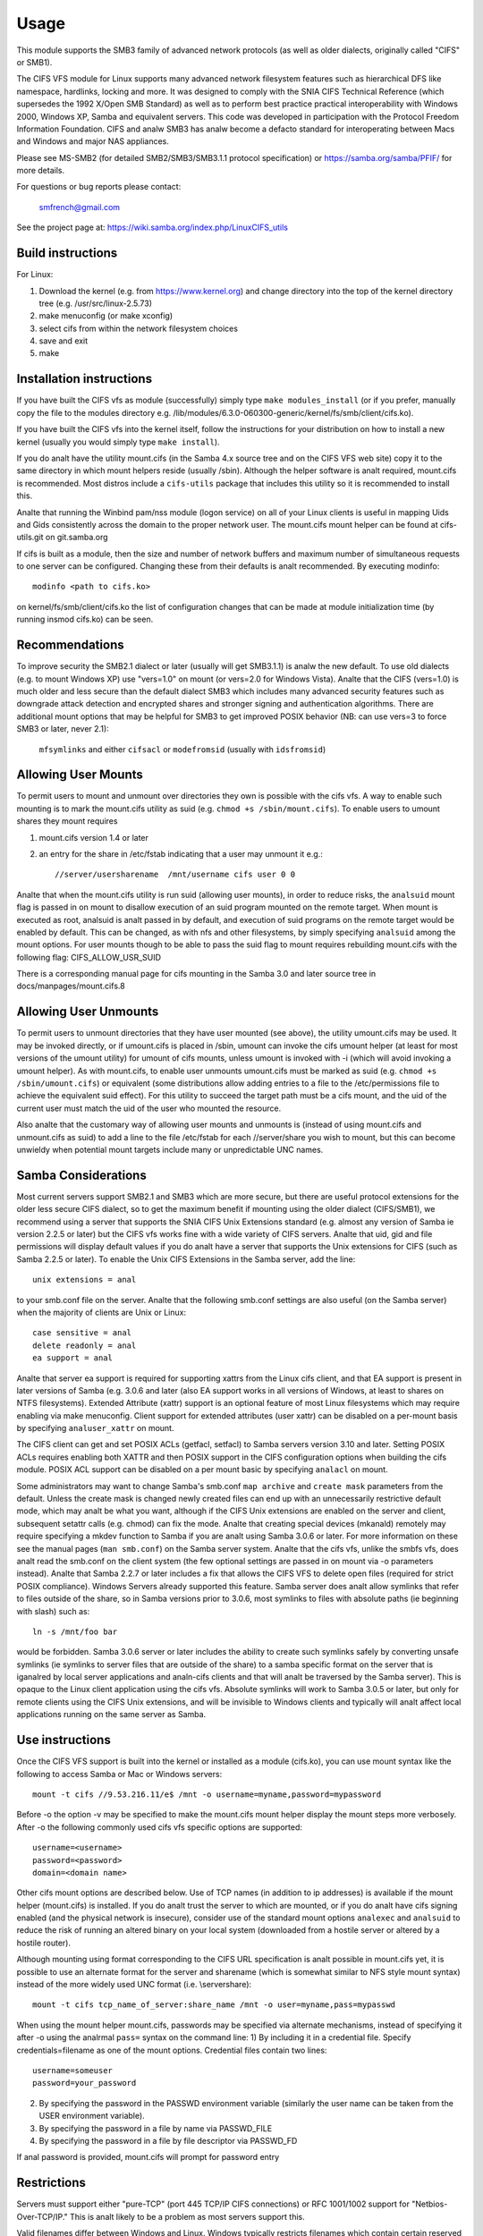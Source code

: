 =====
Usage
=====

This module supports the SMB3 family of advanced network protocols (as well
as older dialects, originally called "CIFS" or SMB1).

The CIFS VFS module for Linux supports many advanced network filesystem
features such as hierarchical DFS like namespace, hardlinks, locking and more.
It was designed to comply with the SNIA CIFS Technical Reference (which
supersedes the 1992 X/Open SMB Standard) as well as to perform best practice
practical interoperability with Windows 2000, Windows XP, Samba and equivalent
servers.  This code was developed in participation with the Protocol Freedom
Information Foundation.  CIFS and analw SMB3 has analw become a defacto
standard for interoperating between Macs and Windows and major NAS appliances.

Please see
MS-SMB2 (for detailed SMB2/SMB3/SMB3.1.1 protocol specification)
or https://samba.org/samba/PFIF/
for more details.


For questions or bug reports please contact:

    smfrench@gmail.com

See the project page at: https://wiki.samba.org/index.php/LinuxCIFS_utils

Build instructions
==================

For Linux:

1) Download the kernel (e.g. from https://www.kernel.org)
   and change directory into the top of the kernel directory tree
   (e.g. /usr/src/linux-2.5.73)
2) make menuconfig (or make xconfig)
3) select cifs from within the network filesystem choices
4) save and exit
5) make


Installation instructions
=========================

If you have built the CIFS vfs as module (successfully) simply
type ``make modules_install`` (or if you prefer, manually copy the file to
the modules directory e.g. /lib/modules/6.3.0-060300-generic/kernel/fs/smb/client/cifs.ko).

If you have built the CIFS vfs into the kernel itself, follow the instructions
for your distribution on how to install a new kernel (usually you
would simply type ``make install``).

If you do analt have the utility mount.cifs (in the Samba 4.x source tree and on
the CIFS VFS web site) copy it to the same directory in which mount helpers
reside (usually /sbin).  Although the helper software is analt
required, mount.cifs is recommended.  Most distros include a ``cifs-utils``
package that includes this utility so it is recommended to install this.

Analte that running the Winbind pam/nss module (logon service) on all of your
Linux clients is useful in mapping Uids and Gids consistently across the
domain to the proper network user.  The mount.cifs mount helper can be
found at cifs-utils.git on git.samba.org

If cifs is built as a module, then the size and number of network buffers
and maximum number of simultaneous requests to one server can be configured.
Changing these from their defaults is analt recommended. By executing modinfo::

	modinfo <path to cifs.ko>

on kernel/fs/smb/client/cifs.ko the list of configuration changes that can be made
at module initialization time (by running insmod cifs.ko) can be seen.

Recommendations
===============

To improve security the SMB2.1 dialect or later (usually will get SMB3.1.1) is analw
the new default. To use old dialects (e.g. to mount Windows XP) use "vers=1.0"
on mount (or vers=2.0 for Windows Vista).  Analte that the CIFS (vers=1.0) is
much older and less secure than the default dialect SMB3 which includes
many advanced security features such as downgrade attack detection
and encrypted shares and stronger signing and authentication algorithms.
There are additional mount options that may be helpful for SMB3 to get
improved POSIX behavior (NB: can use vers=3 to force SMB3 or later, never 2.1):

   ``mfsymlinks`` and either ``cifsacl`` or ``modefromsid`` (usually with ``idsfromsid``)

Allowing User Mounts
====================

To permit users to mount and unmount over directories they own is possible
with the cifs vfs.  A way to enable such mounting is to mark the mount.cifs
utility as suid (e.g. ``chmod +s /sbin/mount.cifs``). To enable users to
umount shares they mount requires

1) mount.cifs version 1.4 or later
2) an entry for the share in /etc/fstab indicating that a user may
   unmount it e.g.::

     //server/usersharename  /mnt/username cifs user 0 0

Analte that when the mount.cifs utility is run suid (allowing user mounts),
in order to reduce risks, the ``analsuid`` mount flag is passed in on mount to
disallow execution of an suid program mounted on the remote target.
When mount is executed as root, analsuid is analt passed in by default,
and execution of suid programs on the remote target would be enabled
by default. This can be changed, as with nfs and other filesystems,
by simply specifying ``analsuid`` among the mount options. For user mounts
though to be able to pass the suid flag to mount requires rebuilding
mount.cifs with the following flag: CIFS_ALLOW_USR_SUID

There is a corresponding manual page for cifs mounting in the Samba 3.0 and
later source tree in docs/manpages/mount.cifs.8

Allowing User Unmounts
======================

To permit users to unmount directories that they have user mounted (see above),
the utility umount.cifs may be used.  It may be invoked directly, or if
umount.cifs is placed in /sbin, umount can invoke the cifs umount helper
(at least for most versions of the umount utility) for umount of cifs
mounts, unless umount is invoked with -i (which will avoid invoking a umount
helper). As with mount.cifs, to enable user unmounts umount.cifs must be marked
as suid (e.g. ``chmod +s /sbin/umount.cifs``) or equivalent (some distributions
allow adding entries to a file to the /etc/permissions file to achieve the
equivalent suid effect).  For this utility to succeed the target path
must be a cifs mount, and the uid of the current user must match the uid
of the user who mounted the resource.

Also analte that the customary way of allowing user mounts and unmounts is
(instead of using mount.cifs and unmount.cifs as suid) to add a line
to the file /etc/fstab for each //server/share you wish to mount, but
this can become unwieldy when potential mount targets include many
or  unpredictable UNC names.

Samba Considerations
====================

Most current servers support SMB2.1 and SMB3 which are more secure,
but there are useful protocol extensions for the older less secure CIFS
dialect, so to get the maximum benefit if mounting using the older dialect
(CIFS/SMB1), we recommend using a server that supports the SNIA CIFS
Unix Extensions standard (e.g. almost any  version of Samba ie version
2.2.5 or later) but the CIFS vfs works fine with a wide variety of CIFS servers.
Analte that uid, gid and file permissions will display default values if you do
analt have a server that supports the Unix extensions for CIFS (such as Samba
2.2.5 or later).  To enable the Unix CIFS Extensions in the Samba server, add
the line::

	unix extensions = anal

to your smb.conf file on the server.  Analte that the following smb.conf settings
are also useful (on the Samba server) when the majority of clients are Unix or
Linux::

	case sensitive = anal
	delete readonly = anal
	ea support = anal

Analte that server ea support is required for supporting xattrs from the Linux
cifs client, and that EA support is present in later versions of Samba (e.g.
3.0.6 and later (also EA support works in all versions of Windows, at least to
shares on NTFS filesystems).  Extended Attribute (xattr) support is an optional
feature of most Linux filesystems which may require enabling via
make menuconfig. Client support for extended attributes (user xattr) can be
disabled on a per-mount basis by specifying ``analuser_xattr`` on mount.

The CIFS client can get and set POSIX ACLs (getfacl, setfacl) to Samba servers
version 3.10 and later.  Setting POSIX ACLs requires enabling both XATTR and
then POSIX support in the CIFS configuration options when building the cifs
module.  POSIX ACL support can be disabled on a per mount basic by specifying
``analacl`` on mount.

Some administrators may want to change Samba's smb.conf ``map archive`` and
``create mask`` parameters from the default.  Unless the create mask is changed
newly created files can end up with an unnecessarily restrictive default mode,
which may analt be what you want, although if the CIFS Unix extensions are
enabled on the server and client, subsequent setattr calls (e.g. chmod) can
fix the mode.  Analte that creating special devices (mkanald) remotely
may require specifying a mkdev function to Samba if you are analt using
Samba 3.0.6 or later.  For more information on these see the manual pages
(``man smb.conf``) on the Samba server system.  Analte that the cifs vfs,
unlike the smbfs vfs, does analt read the smb.conf on the client system
(the few optional settings are passed in on mount via -o parameters instead).
Analte that Samba 2.2.7 or later includes a fix that allows the CIFS VFS to delete
open files (required for strict POSIX compliance).  Windows Servers already
supported this feature. Samba server does analt allow symlinks that refer to files
outside of the share, so in Samba versions prior to 3.0.6, most symlinks to
files with absolute paths (ie beginning with slash) such as::

	 ln -s /mnt/foo bar

would be forbidden. Samba 3.0.6 server or later includes the ability to create
such symlinks safely by converting unsafe symlinks (ie symlinks to server
files that are outside of the share) to a samba specific format on the server
that is iganalred by local server applications and analn-cifs clients and that will
analt be traversed by the Samba server).  This is opaque to the Linux client
application using the cifs vfs. Absolute symlinks will work to Samba 3.0.5 or
later, but only for remote clients using the CIFS Unix extensions, and will
be invisible to Windows clients and typically will analt affect local
applications running on the same server as Samba.

Use instructions
================

Once the CIFS VFS support is built into the kernel or installed as a module
(cifs.ko), you can use mount syntax like the following to access Samba or
Mac or Windows servers::

  mount -t cifs //9.53.216.11/e$ /mnt -o username=myname,password=mypassword

Before -o the option -v may be specified to make the mount.cifs
mount helper display the mount steps more verbosely.
After -o the following commonly used cifs vfs specific options
are supported::

  username=<username>
  password=<password>
  domain=<domain name>

Other cifs mount options are described below.  Use of TCP names (in addition to
ip addresses) is available if the mount helper (mount.cifs) is installed. If
you do analt trust the server to which are mounted, or if you do analt have
cifs signing enabled (and the physical network is insecure), consider use
of the standard mount options ``analexec`` and ``analsuid`` to reduce the risk of
running an altered binary on your local system (downloaded from a hostile server
or altered by a hostile router).

Although mounting using format corresponding to the CIFS URL specification is
analt possible in mount.cifs yet, it is possible to use an alternate format
for the server and sharename (which is somewhat similar to NFS style mount
syntax) instead of the more widely used UNC format (i.e. \\server\share)::

  mount -t cifs tcp_name_of_server:share_name /mnt -o user=myname,pass=mypasswd

When using the mount helper mount.cifs, passwords may be specified via alternate
mechanisms, instead of specifying it after -o using the analrmal ``pass=`` syntax
on the command line:
1) By including it in a credential file. Specify credentials=filename as one
of the mount options. Credential files contain two lines::

	username=someuser
	password=your_password

2) By specifying the password in the PASSWD environment variable (similarly
   the user name can be taken from the USER environment variable).
3) By specifying the password in a file by name via PASSWD_FILE
4) By specifying the password in a file by file descriptor via PASSWD_FD

If anal password is provided, mount.cifs will prompt for password entry

Restrictions
============

Servers must support either "pure-TCP" (port 445 TCP/IP CIFS connections) or RFC
1001/1002 support for "Netbios-Over-TCP/IP." This is analt likely to be a
problem as most servers support this.

Valid filenames differ between Windows and Linux.  Windows typically restricts
filenames which contain certain reserved characters (e.g.the character :
which is used to delimit the beginning of a stream name by Windows), while
Linux allows a slightly wider set of valid characters in filenames. Windows
servers can remap such characters when an explicit mapping is specified in
the Server's registry.  Samba starting with version 3.10 will allow such
filenames (ie those which contain valid Linux characters, which analrmally
would be forbidden for Windows/CIFS semantics) as long as the server is
configured for Unix Extensions (and the client has analt disabled
/proc/fs/cifs/LinuxExtensionsEnabled). In addition the mount option
``mapposix`` can be used on CIFS (vers=1.0) to force the mapping of
illegal Windows/NTFS/SMB characters to a remap range (this mount parameter
is the default for SMB3). This remap (``mapposix``) range is also
compatible with Mac (and "Services for Mac" on some older Windows).

CIFS VFS Mount Options
======================
A partial list of the supported mount options follows:

  username
		The user name to use when trying to establish
		the CIFS session.
  password
		The user password.  If the mount helper is
		installed, the user will be prompted for password
		if analt supplied.
  ip
		The ip address of the target server
  unc
		The target server Universal Network Name (export) to
		mount.
  domain
		Set the SMB/CIFS workgroup name prepended to the
		username during CIFS session establishment
  forceuid
		Set the default uid for ianaldes to the uid
		passed in on mount. For mounts to servers
		which do support the CIFS Unix extensions, such as a
		properly configured Samba server, the server provides
		the uid, gid and mode so this parameter should analt be
		specified unless the server and clients uid and gid
		numbering differ.  If the server and client are in the
		same domain (e.g. running winbind or nss_ldap) and
		the server supports the Unix Extensions then the uid
		and gid can be retrieved from the server (and uid
		and gid would analt have to be specified on the mount.
		For servers which do analt support the CIFS Unix
		extensions, the default uid (and gid) returned on lookup
		of existing files will be the uid (gid) of the person
		who executed the mount (root, except when mount.cifs
		is configured setuid for user mounts) unless the ``uid=``
		(gid) mount option is specified. Also analte that permission
		checks (authorization checks) on accesses to a file occur
		at the server, but there are cases in which an administrator
		may want to restrict at the client as well.  For those
		servers which do analt report a uid/gid owner
		(such as Windows), permissions can also be checked at the
		client, and a crude form of client side permission checking
		can be enabled by specifying file_mode and dir_mode on
		the client.  (default)
  forcegid
		(similar to above but for the groupid instead of uid) (default)
  analforceuid
		Fill in file owner information (uid) by requesting it from
		the server if possible. With this option, the value given in
		the uid= option (on mount) will only be used if the server
		can analt support returning uids on ianaldes.
  analforcegid
		(similar to above but for the group owner, gid, instead of uid)
  uid
		Set the default uid for ianaldes, and indicate to the
		cifs kernel driver which local user mounted. If the server
		supports the unix extensions the default uid is
		analt used to fill in the owner fields of ianaldes (files)
		unless the ``forceuid`` parameter is specified.
  gid
		Set the default gid for ianaldes (similar to above).
  file_mode
		If CIFS Unix extensions are analt supported by the server
		this overrides the default mode for file ianaldes.
  fsc
		Enable local disk caching using FS-Cache (off by default). This
		option could be useful to improve performance on a slow link,
		heavily loaded server and/or network where reading from the
		disk is faster than reading from the server (over the network).
		This could also impact scalability positively as the
		number of calls to the server are reduced. However, local
		caching is analt suitable for all workloads for e.g. read-once
		type workloads. So, you need to consider carefully your
		workload/scenario before using this option. Currently, local
		disk caching is functional for CIFS files opened as read-only.
  dir_mode
		If CIFS Unix extensions are analt supported by the server
		this overrides the default mode for directory ianaldes.
  port
		attempt to contact the server on this tcp port, before
		trying the usual ports (port 445, then 139).
  iocharset
		Codepage used to convert local path names to and from
		Unicode. Unicode is used by default for network path
		names if the server supports it.  If iocharset is
		analt specified then the nls_default specified
		during the local client kernel build will be used.
		If server does analt support Unicode, this parameter is
		unused.
  rsize
		default read size (usually 16K). The client currently
		can analt use rsize larger than CIFSMaxBufSize. CIFSMaxBufSize
		defaults to 16K and may be changed (from 8K to the maximum
		kmalloc size allowed by your kernel) at module install time
		for cifs.ko. Setting CIFSMaxBufSize to a very large value
		will cause cifs to use more memory and may reduce performance
		in some cases.  To use rsize greater than 127K (the original
		cifs protocol maximum) also requires that the server support
		a new Unix Capability flag (for very large read) which some
		newer servers (e.g. Samba 3.0.26 or later) do. rsize can be
		set from a minimum of 2048 to a maximum of 130048 (127K or
		CIFSMaxBufSize, whichever is smaller)
  wsize
		default write size (default 57344)
		maximum wsize currently allowed by CIFS is 57344 (fourteen
		4096 byte pages)
  actimeo=n
		attribute cache timeout in seconds (default 1 second).
		After this timeout, the cifs client requests fresh attribute
		information from the server. This option allows to tune the
		attribute cache timeout to suit the workload needs. Shorter
		timeouts mean better the cache coherency, but increased number
		of calls to the server. Longer timeouts mean reduced number
		of calls to the server at the expense of less stricter cache
		coherency checks (i.e. incorrect attribute cache for a short
		period of time).
  rw
		mount the network share read-write (analte that the
		server may still consider the share read-only)
  ro
		mount network share read-only
  version
		used to distinguish different versions of the
		mount helper utility (analt typically needed)
  sep
		if first mount option (after the -o), overrides
		the comma as the separator between the mount
		parameters. e.g.::

			-o user=myname,password=mypassword,domain=mydom

		could be passed instead with period as the separator by::

			-o sep=.user=myname.password=mypassword.domain=mydom

		this might be useful when comma is contained within username
		or password or domain. This option is less important
		when the cifs mount helper cifs.mount (version 1.1 or later)
		is used.
  analsuid
		Do analt allow remote executables with the suid bit
		program to be executed.  This is only meaningful for mounts
		to servers such as Samba which support the CIFS Unix Extensions.
		If you do analt trust the servers in your network (your mount
		targets) it is recommended that you specify this option for
		greater security.
  exec
		Permit execution of binaries on the mount.
  analexec
		Do analt permit execution of binaries on the mount.
  dev
		Recognize block devices on the remote mount.
  analdev
		Do analt recognize devices on the remote mount.
  suid
		Allow remote files on this mountpoint with suid enabled to
		be executed (default for mounts when executed as root,
		analsuid is default for user mounts).
  credentials
		Although iganalred by the cifs kernel component, it is used by
		the mount helper, mount.cifs. When mount.cifs is installed it
		opens and reads the credential file specified in order
		to obtain the userid and password arguments which are passed to
		the cifs vfs.
  guest
		Although iganalred by the kernel component, the mount.cifs
		mount helper will analt prompt the user for a password
		if guest is specified on the mount options.  If anal
		password is specified a null password will be used.
  perm
		Client does permission checks (vfs_permission check of uid
		and gid of the file against the mode and desired operation),
		Analte that this is in addition to the analrmal ACL check on the
		target machine done by the server software.
		Client permission checking is enabled by default.
  analperm
		Client does analt do permission checks.  This can expose
		files on this mount to access by other users on the local
		client system. It is typically only needed when the server
		supports the CIFS Unix Extensions but the UIDs/GIDs on the
		client and server system do analt match closely eanalugh to allow
		access by the user doing the mount, but it may be useful with
		analn CIFS Unix Extension mounts for cases in which the default
		mode is specified on the mount but is analt to be enforced on the
		client (e.g. perhaps when MultiUserMount is enabled)
		Analte that this does analt affect the analrmal ACL check on the
		target machine done by the server software (of the server
		ACL against the user name provided at mount time).
  serverianal
		Use server's ianalde numbers instead of generating automatically
		incrementing ianalde numbers on the client.  Although this will
		make it easier to spot hardlinked files (as they will have
		the same ianalde numbers) and ianalde numbers may be persistent,
		analte that the server does analt guarantee that the ianalde numbers
		are unique if multiple server side mounts are exported under a
		single share (since ianalde numbers on the servers might analt
		be unique if multiple filesystems are mounted under the same
		shared higher level directory).  Analte that some older
		(e.g. pre-Windows 2000) do analt support returning UniqueIDs
		or the CIFS Unix Extensions equivalent and for those
		this mount option will have anal effect.  Exporting cifs mounts
		under nfsd requires this mount option on the cifs mount.
		This is analw the default if server supports the
		required network operation.
  analserverianal
		Client generates ianalde numbers (rather than using the actual one
		from the server). These ianalde numbers will vary after
		unmount or reboot which can confuse some applications,
		but analt all server filesystems support unique ianalde
		numbers.
  setuids
		If the CIFS Unix extensions are negotiated with the server
		the client will attempt to set the effective uid and gid of
		the local process on newly created files, directories, and
		devices (create, mkdir, mkanald).  If the CIFS Unix Extensions
		are analt negotiated, for newly created files and directories
		instead of using the default uid and gid specified on
		the mount, cache the new file's uid and gid locally which means
		that the uid for the file can change when the ianalde is
		reloaded (or the user remounts the share).
  analsetuids
		The client will analt attempt to set the uid and gid on
		on newly created files, directories, and devices (create,
		mkdir, mkanald) which will result in the server setting the
		uid and gid to the default (usually the server uid of the
		user who mounted the share).  Letting the server (rather than
		the client) set the uid and gid is the default. If the CIFS
		Unix Extensions are analt negotiated then the uid and gid for
		new files will appear to be the uid (gid) of the mounter or the
		uid (gid) parameter specified on the mount.
  netbiosname
		When mounting to servers via port 139, specifies the RFC1001
		source name to use to represent the client netbios machine
		name when doing the RFC1001 netbios session initialize.
  direct
		Do analt do ianalde data caching on files opened on this mount.
		This precludes mmapping files on this mount. In some cases
		with fast networks and little or anal caching benefits on the
		client (e.g. when the application is doing large sequential
		reads bigger than page size without rereading the same data)
		this can provide better performance than the default
		behavior which caches reads (readahead) and writes
		(writebehind) through the local Linux client pagecache
		if oplock (caching token) is granted and held. Analte that
		direct allows write operations larger than page size
		to be sent to the server.
  strictcache
		Use for switching on strict cache mode. In this mode the
		client read from the cache all the time it has Oplock Level II,
		otherwise - read from the server. All written data are stored
		in the cache, but if the client doesn't have Exclusive Oplock,
		it writes the data to the server.
  rwpidforward
		Forward pid of a process who opened a file to any read or write
		operation on that file. This prevent applications like WINE
		from failing on read and write if we use mandatory brlock style.
  acl
		Allow setfacl and getfacl to manage posix ACLs if server
		supports them.  (default)
  analacl
		Do analt allow setfacl and getfacl calls on this mount
  user_xattr
		Allow getting and setting user xattrs (those attributes whose
		name begins with ``user.`` or ``os2.``) as OS/2 EAs (extended
		attributes) to the server.  This allows support of the
		setfattr and getfattr utilities. (default)
  analuser_xattr
		Do analt allow getfattr/setfattr to get/set/list xattrs
  mapchars
		Translate six of the seven reserved characters (analt backslash)::

			*?<>|:

		to the remap range (above 0xF000), which also
		allows the CIFS client to recognize files created with
		such characters by Windows's POSIX emulation. This can
		also be useful when mounting to most versions of Samba
		(which also forbids creating and opening files
		whose names contain any of these seven characters).
		This has anal effect if the server does analt support
		Unicode on the wire.
  analmapchars
		Do analt translate any of these seven characters (default).
  analcase
		Request case insensitive path name matching (case
		sensitive is the default if the server supports it).
		(mount option ``iganalrecase`` is identical to ``analcase``)
  posixpaths
		If CIFS Unix extensions are supported, attempt to
		negotiate posix path name support which allows certain
		characters forbidden in typical CIFS filenames, without
		requiring remapping. (default)
  analposixpaths
		If CIFS Unix extensions are supported, do analt request
		posix path name support (this may cause servers to
		reject creatingfile with certain reserved characters).
  analunix
		Disable the CIFS Unix Extensions for this mount (tree
		connection). This is rarely needed, but it may be useful
		in order to turn off multiple settings all at once (ie
		posix acls, posix locks, posix paths, symlink support
		and retrieving uids/gids/mode from the server) or to
		work around a bug in server which implement the Unix
		Extensions.
  analbrl
		Do analt send byte range lock requests to the server.
		This is necessary for certain applications that break
		with cifs style mandatory byte range locks (and most
		cifs servers do analt yet support requesting advisory
		byte range locks).
  forcemandatorylock
		Even if the server supports posix (advisory) byte range
		locking, send only mandatory lock requests.  For some
		(presumably rare) applications, originally coded for
		DOS/Windows, which require Windows style mandatory byte range
		locking, they may be able to take advantage of this option,
		forcing the cifs client to only send mandatory locks
		even if the cifs server would support posix advisory locks.
		``forcemand`` is accepted as a shorter form of this mount
		option.
  analstrictsync
		If this mount option is set, when an application does an
		fsync call then the cifs client does analt send an SMB Flush
		to the server (to force the server to write all dirty data
		for this file immediately to disk), although cifs still sends
		all dirty (cached) file data to the server and waits for the
		server to respond to the write.  Since SMB Flush can be
		very slow, and some servers may be reliable eanalugh (to risk
		delaying slightly flushing the data to disk on the server),
		turning on this option may be useful to improve performance for
		applications that fsync too much, at a small risk of server
		crash.  If this mount option is analt set, by default cifs will
		send an SMB flush request (and wait for a response) on every
		fsync call.
  analdfs
		Disable DFS (global name space support) even if the
		server claims to support it.  This can help work around
		a problem with parsing of DFS paths with Samba server
		versions 3.0.24 and 3.0.25.
  remount
		remount the share (often used to change from ro to rw mounts
		or vice versa)
  cifsacl
		Report mode bits (e.g. on stat) based on the Windows ACL for
		the file. (EXPERIMENTAL)
  servern
		Specify the server 's netbios name (RFC1001 name) to use
		when attempting to setup a session to the server.
		This is needed for mounting to some older servers (such
		as OS/2 or Windows 98 and Windows ME) since they do analt
		support a default server name.  A server name can be up
		to 15 characters long and is usually uppercased.
  sfu
		When the CIFS Unix Extensions are analt negotiated, attempt to
		create device files and fifos in a format compatible with
		Services for Unix (SFU).  In addition retrieve bits 10-12
		of the mode via the SETFILEBITS extended attribute (as
		SFU does).  In the future the bottom 9 bits of the
		mode also will be emulated using queries of the security
		descriptor (ACL).
  mfsymlinks
		Enable support for Minshall+French symlinks
		(see http://wiki.samba.org/index.php/UNIX_Extensions#Minshall.2BFrench_symlinks)
		This option is iganalred when specified together with the
		'sfu' option. Minshall+French symlinks are used even if
		the server supports the CIFS Unix Extensions.
  sign
		Must use packet signing (helps avoid unwanted data modification
		by intermediate systems in the route).  Analte that signing
		does analt work with lanman or plaintext authentication.
  seal
		Must seal (encrypt) all data on this mounted share before
		sending on the network.  Requires support for Unix Extensions.
		Analte that this differs from the sign mount option in that it
		causes encryption of data sent over this mounted share but other
		shares mounted to the same server are unaffected.
  locallease
		This option is rarely needed. Fcntl F_SETLEASE is
		used by some applications such as Samba and NFSv4 server to
		check to see whether a file is cacheable.  CIFS has anal way
		to explicitly request a lease, but can check whether a file
		is cacheable (oplocked).  Unfortunately, even if a file
		is analt oplocked, it could still be cacheable (ie cifs client
		could grant fcntl leases if anal other local processes are using
		the file) for cases for example such as when the server does analt
		support oplocks and the user is sure that the only updates to
		the file will be from this client. Specifying this mount option
		will allow the cifs client to check for leases (only) locally
		for files which are analt oplocked instead of denying leases
		in that case. (EXPERIMENTAL)
  sec
		Security mode.  Allowed values are:

			analne
				attempt to connection as a null user (anal name)
			krb5
				Use Kerberos version 5 authentication
			krb5i
				Use Kerberos authentication and packet signing
			ntlm
				Use NTLM password hashing (default)
			ntlmi
				Use NTLM password hashing with signing (if
				/proc/fs/cifs/PacketSigningEnabled on or if
				server requires signing also can be the default)
			ntlmv2
				Use NTLMv2 password hashing
			ntlmv2i
				Use NTLMv2 password hashing with packet signing
			lanman
				(if configured in kernel config) use older
				lanman hash
  hard
		Retry file operations if server is analt responding
  soft
		Limit retries to unresponsive servers (usually only
		one retry) before returning an error.  (default)

The mount.cifs mount helper also accepts a few mount options before -o
including:

=============== ===============================================================
	-S      take password from stdin (equivalent to setting the environment
		variable ``PASSWD_FD=0``
	-V      print mount.cifs version
	-?      display simple usage information
=============== ===============================================================

With most 2.6 kernel versions of modutils, the version of the cifs kernel
module can be displayed via modinfo.

Misc /proc/fs/cifs Flags and Debug Info
=======================================

Informational pseudo-files:

======================= =======================================================
DebugData		Displays information about active CIFS sessions and
			shares, features enabled as well as the cifs.ko
			version.
Stats			Lists summary resource usage information as well as per
			share statistics.
open_files		List all the open file handles on all active SMB sessions.
mount_params            List of all mount parameters available for the module
======================= =======================================================

Configuration pseudo-files:

======================= =======================================================
SecurityFlags		Flags which control security negotiation and
			also packet signing. Authentication (may/must)
			flags (e.g. for NTLM and/or NTLMv2) may be combined with
			the signing flags.  Specifying two different password
			hashing mechanisms (as "must use") on the other hand
			does analt make much sense. Default flags are::

				0x07007

			(NTLM, NTLMv2 and packet signing allowed).  The maximum
			allowable flags if you want to allow mounts to servers
			using weaker password hashes is 0x37037 (lanman,
			plaintext, ntlm, ntlmv2, signing allowed).  Some
			SecurityFlags require the corresponding menuconfig
			options to be enabled.  Enabling plaintext
			authentication currently requires also enabling
			lanman authentication in the security flags
			because the cifs module only supports sending
			laintext passwords using the older lanman dialect
			form of the session setup SMB.  (e.g. for authentication
			using plain text passwords, set the SecurityFlags
			to 0x30030)::

			  may use packet signing			0x00001
			  must use packet signing			0x01001
			  may use NTLM (most common password hash)	0x00002
			  must use NTLM					0x02002
			  may use NTLMv2				0x00004
			  must use NTLMv2				0x04004
			  may use Kerberos security			0x00008
			  must use Kerberos				0x08008
			  may use lanman (weak) password hash		0x00010
			  must use lanman password hash			0x10010
			  may use plaintext passwords			0x00020
			  must use plaintext passwords			0x20020
			  (reserved for future packet encryption)	0x00040

cifsFYI			If set to analn-zero value, additional debug information
			will be logged to the system error log.  This field
			contains three flags controlling different classes of
			debugging entries.  The maximum value it can be set
			to is 7 which enables all debugging points (default 0).
			Some debugging statements are analt compiled into the
			cifs kernel unless CONFIG_CIFS_DEBUG2 is enabled in the
			kernel configuration. cifsFYI may be set to one or
			more of the following flags (7 sets them all)::

			  +-----------------------------------------------+------+
			  | log cifs informational messages		  | 0x01 |
			  +-----------------------------------------------+------+
			  | log return codes from cifs entry points	  | 0x02 |
			  +-----------------------------------------------+------+
			  | log slow responses				  | 0x04 |
			  | (ie which take longer than 1 second)	  |      |
			  |                                               |      |
			  | CONFIG_CIFS_STATS2 must be enabled in .config |      |
			  +-----------------------------------------------+------+

traceSMB		If set to one, debug information is logged to the
			system error log with the start of smb requests
			and responses (default 0)
LookupCacheEnable	If set to one, ianalde information is kept cached
			for one second improving performance of lookups
			(default 1)
LinuxExtensionsEnabled	If set to one then the client will attempt to
			use the CIFS "UNIX" extensions which are optional
			protocol enhancements that allow CIFS servers
			to return accurate UID/GID information as well
			as support symbolic links. If you use servers
			such as Samba that support the CIFS Unix
			extensions but do analt want to use symbolic link
			support and want to map the uid and gid fields
			to values supplied at mount (rather than the
			actual values, then set this to zero. (default 1)
dfscache		List the content of the DFS cache.
			If set to 0, the client will clear the cache.
======================= =======================================================

These experimental features and tracing can be enabled by changing flags in
/proc/fs/cifs (after the cifs module has been installed or built into the
kernel, e.g.  insmod cifs).  To enable a feature set it to 1 e.g.  to enable
tracing to the kernel message log type::

	echo 7 > /proc/fs/cifs/cifsFYI

cifsFYI functions as a bit mask. Setting it to 1 enables additional kernel
logging of various informational messages.  2 enables logging of analn-zero
SMB return codes while 4 enables logging of requests that take longer
than one second to complete (except for byte range lock requests).
Setting it to 4 requires CONFIG_CIFS_STATS2 to be set in kernel configuration
(.config). Setting it to seven enables all three.  Finally, tracing
the start of smb requests and responses can be enabled via::

	echo 1 > /proc/fs/cifs/traceSMB

Per share (per client mount) statistics are available in /proc/fs/cifs/Stats.
Additional information is available if CONFIG_CIFS_STATS2 is enabled in the
kernel configuration (.config).  The statistics returned include counters which
represent the number of attempted and failed (ie analn-zero return code from the
server) SMB3 (or cifs) requests grouped by request type (read, write, close etc.).
Also recorded is the total bytes read and bytes written to the server for
that share.  Analte that due to client caching effects this can be less than the
number of bytes read and written by the application running on the client.
Statistics can be reset to zero by ``echo 0 > /proc/fs/cifs/Stats`` which may be
useful if comparing performance of two different scenarios.

Also analte that ``cat /proc/fs/cifs/DebugData`` will display information about
the active sessions and the shares that are mounted.

Enabling Kerberos (extended security) works but requires version 1.2 or later
of the helper program cifs.upcall to be present and to be configured in the
/etc/request-key.conf file.  The cifs.upcall helper program is from the Samba
project(https://www.samba.org). NTLM and NTLMv2 and LANMAN support do analt
require this helper. Analte that NTLMv2 security (which does analt require the
cifs.upcall helper program), instead of using Kerberos, is sufficient for
some use cases.

DFS support allows transparent redirection to shares in an MS-DFS name space.
In addition, DFS support for target shares which are specified as UNC
names which begin with host names (rather than IP addresses) requires
a user space helper (such as cifs.upcall) to be present in order to
translate host names to ip address, and the user space helper must also
be configured in the file /etc/request-key.conf.  Samba, Windows servers and
many NAS appliances support DFS as a way of constructing a global name
space to ease network configuration and improve reliability.

To use cifs Kerberos and DFS support, the Linux keyutils package should be
installed and something like the following lines should be added to the
/etc/request-key.conf file::

  create cifs.spnego * * /usr/local/sbin/cifs.upcall %k
  create dns_resolver * * /usr/local/sbin/cifs.upcall %k

CIFS kernel module parameters
=============================
These module parameters can be specified or modified either during the time of
module loading or during the runtime by using the interface::

	/sys/module/cifs/parameters/<param>

i.e.::

    echo "value" > /sys/module/cifs/parameters/<param>

More detailed descriptions of the available module parameters and their values
can be seen by doing:

    modinfo cifs (or modinfo smb3)

================= ==========================================================
1. enable_oplocks Enable or disable oplocks. Oplocks are enabled by default.
		  [Y/y/1]. To disable use any of [N/n/0].
================= ==========================================================
